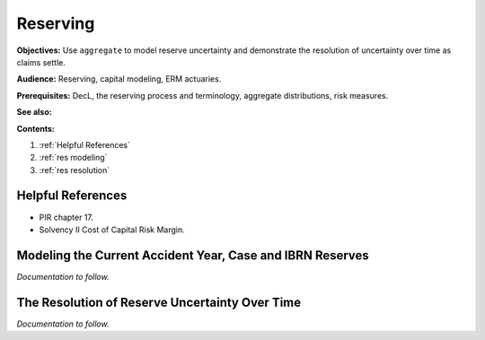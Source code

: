 .. _2_x_reserving:

.. reviewed 2022-12-24
.. NEEDS WORK

Reserving
==========

**Objectives:** Use ``aggregate`` to model reserve uncertainty and demonstrate the resolution of uncertainty over time as claims settle.

**Audience:** Reserving, capital modeling, ERM actuaries.

**Prerequisites:** DecL, the reserving process and terminology, aggregate distributions, risk measures.

**See also:**

**Contents:**

#. :ref:`Helpful References`
#. :ref:`res modeling`
#. :ref:`res resolution`

Helpful References
--------------------

* PIR chapter 17.
* Solvency II Cost of Capital Risk Margin.

.. _res modeling:

Modeling the Current Accident Year, Case and IBRN Reserves
------------------------------------------------------------

*Documentation to follow.*

.. _res resolution:

The Resolution of Reserve Uncertainty Over Time
---------------------------------------------------------------

*Documentation to follow.*
